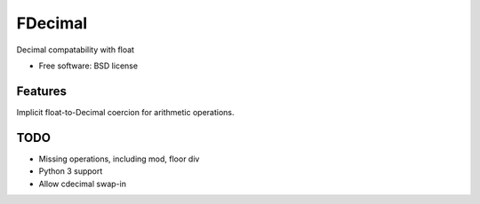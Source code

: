 ===============================
FDecimal
===============================

.. image:: https://img.shields.io/travis/bennylope/fdecimal.svg
        :target: https://travis-ci.org/bennylope/fdecimal

.. image:: https://img.shields.io/pypi/v/fdecimal.svg
        :target: https://pypi.python.org/pypi/fdecimal


Decimal compatability with float

* Free software: BSD license

Features
--------

Implicit float-to-Decimal coercion for arithmetic operations.

TODO
----

* Missing operations, including mod, floor div
* Python 3 support
* Allow cdecimal swap-in
